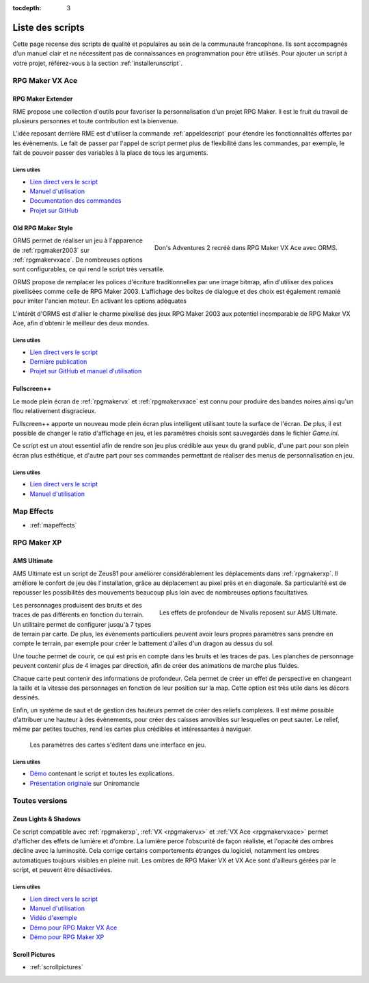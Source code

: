 :tocdepth: 3

.. meta::
   :description: Téléchargez des scripts pour ajouter de nouvelles fonctionnalités à vos jeux RPG Maker, sans savoir programmer. Donnez un souffle nouveau à vos jeux grâce aux scripts RME, Fullscreen++, ORMS, et bien d'autres !

Liste des scripts
=================

Cette page recense des scripts de qualité et populaires au sein de la communauté francophone. Ils sont accompagnés d'un manuel clair et ne nécessitent pas de connaissances en programmation pour être utilisés. Pour ajouter un script à votre projet, référez-vous à la section :ref:`installerunscript`.

RPG Maker VX Ace
________________

.. _rme:

RPG Maker Extender
------------------

RME propose une collection d'outils pour favoriser la personnalisation d'un projet RPG Maker. Il est le fruit du travail de plusieurs personnes et toute contribution est la bienvenue.

L'idée reposant derrière RME est d'utiliser la commande :ref:`appeldescript` pour étendre les fonctionnalités offertes par les évènements. Le fait de passer par l'appel de script permet plus de flexibilité dans les commandes, par exemple, le fait de pouvoir passer des variables à la place de tous les arguments.

Liens utiles
~~~~~~~~~~~~

* `Lien direct vers le script <https://raw.githubusercontent.com/RMEx/RME/master/RME.rb>`_
* `Manuel d'utilisation <https://github.com/RMEx/RME/wiki>`_
* `Documentation des commandes <http://rmex.github.io/RMEDoc/>`_
* `Projet sur GitHub <https://github.com/RMEx/RME>`_

.. _orms:

Old RPG Maker Style
-------------------

.. figure:: https://i.imgur.com/J6EiJzK.png
   :alt: Screenshot de Don's Adventures 2
   :align: right

   Don's Adventures 2 recréé dans RPG Maker VX Ace avec ORMS.

ORMS permet de réaliser un jeu à l'apparence de :ref:`rpgmaker2003` sur :ref:`rpgmakervxace`. De nombreuses options sont configurables, ce qui rend le script très versatile.

ORMS propose de remplacer les polices d'écriture traditionnelles par une image bitmap, afin d'utiliser des polices pixellisées comme celle de RPG Maker 2003. L'affichage des boîtes de dialogue et des choix est également remanié pour imiter l'ancien moteur. En activant les options adéquates

L'intérêt d'ORMS est d'allier le charme pixellisé des jeux RPG Maker 2003 aux potentiel incomparable de RPG Maker VX Ace, afin d'obtenir le meilleur des deux mondes.

Liens utiles
~~~~~~~~~~~~

* `Lien direct vers le script <https://raw.githubusercontent.com/RMEx/orms/master/orms.rb>`_
* `Dernière publication <https://github.com/RMEx/orms/releases>`_
* `Projet sur GitHub et manuel d'utilisation <https://github.com/RMEx/orms>`_

.. _fullscreen:

Fullscreen++
------------

Le mode plein écran de :ref:`rpgmakervx` et :ref:`rpgmakervxace` est connu pour produire des bandes noires ainsi qu'un flou relativement disgracieux.

Fullscreen++ apporte un nouveau mode plein écran plus intelligent utilisant toute la surface de l'écran. De plus, il est possible de changer le ratio d'affichage en jeu, et les paramètres choisis sont sauvegardés dans le fichier `Game.ini`.

Ce script est un atout essentiel afin de rendre son jeu plus crédible aux yeux du grand public, d'une part pour son plein écran plus esthétique, et d'autre part pour ses commandes permettant de réaliser des menus de personnalisation en jeu.

Liens utiles
~~~~~~~~~~~~

* `Lien direct vers le script <http://pastebin.com/raw/kc1hzBek>`_
* `Manuel d'utilisation <http://pastebin.com/raw/1TQfMnVJ>`_

Map Effects
___________

* :ref:`mapeffects`

RPG Maker XP
____________

.. _amsultimate:

AMS Ultimate
------------

AMS Ultimate est un script de Zeus81 pour améliorer considérablement les déplacements dans :ref:`rpgmakerxp`. Il améliore le confort de jeu dès l'installation, grâce au déplacement au pixel près et en diagonale. Sa particularité est de repousser les possibilités des mouvements beaucoup plus loin avec de nombreuses options facultatives.

.. figure:: https://i.imgur.com/JR9bBdu.png
   :alt: Screenshot de Nivalis
   :align: right

   Les effets de profondeur de Nivalis reposent sur AMS Ultimate.

Les personnages produisent des bruits et des traces de pas différents en fonction du terrain. Un utilitaire permet de configurer jusqu'à 7 types de terrain par carte. De plus, les évènements particuliers peuvent avoir leurs propres paramètres sans prendre en compte le terrain, par exemple pour créer le battement d'ailes d'un dragon au dessus du sol.

Une touche permet de courir, ce qui est pris en compte dans les bruits et les traces de pas. Les planches de personnage peuvent contenir plus de 4 images par direction, afin de créer des animations de marche plus fluides.

Chaque carte peut contenir des informations de profondeur. Cela permet de créer un effet de perspective en changeant la taille et la vitesse des personnages en fonction de leur position sur la map. Cette option est très utile dans les décors dessinés.

Enfin, un système de saut et de gestion des hauteurs permet de créer des reliefs complexes. Il est même possible d'attribuer une hauteur à des évènements, pour créer des caisses amovibles sur lesquelles on peut sauter. Le relief, même par petites touches, rend les cartes plus crédibles et intéressantes à naviguer.

.. figure:: https://i.imgur.com/tqrWlTw.png
   :alt: Utilitaire de configuration de la hauteur

   Les paramètres des cartes s'éditent dans une interface en jeu.

Liens utiles
~~~~~~~~~~~~

* `Démo <https://drive.google.com/open?id=1qZwq0WgG65BX-hvj6KXY6JW9FRPZfQ_K>`_ contenant le script et toutes les explications.

* `Présentation originale <http://www.rpg-maker.fr/scripts-133-ams-ultimate.html>`_ sur Oniromancie

Toutes versions
_______________

.. _lights&shadows:

Zeus Lights & Shadows
---------------------

Ce script compatible avec :ref:`rpgmakerxp`, :ref:`VX <rpgmakervx>` et :ref:`VX Ace <rpgmakervxace>` permet d'afficher des effets de lumière et d'ombre. La lumière perce l'obscurité de façon réaliste, et l'opacité des ombres décline avec la luminosité. Cela corrige certains comportements étranges du logiciel, notamment les ombres automatiques toujours visibles en pleine nuit. Les ombres de RPG Maker VX et VX Ace sont d'ailleurs gérées par le script, et peuvent être désactivées.

Liens utiles
~~~~~~~~~~~~

* `Lien direct vers le script <http://pastebin.com/raw/VpHHBuaW>`_
* `Manuel d'utilisation <http://pastebin.com/raw/xfu8yG0q>`_
* `Vidéo d'exemple <https://www.youtube.com/watch?v=qkxx3EIopyI>`_
* `Démo pour RPG Maker VX Ace <https://drive.google.com/open?id=1gtIL1nr-8H7Pw5srVFJtnX6Tx9h1p-1Q>`_
* `Démo pour RPG Maker XP <https://drive.google.com/open?id=1yZrQcq3ocIIdY0sJDdYHGZMuASUw9as1>`_

Scroll Pictures
---------------

* :ref:`scrollpictures`
